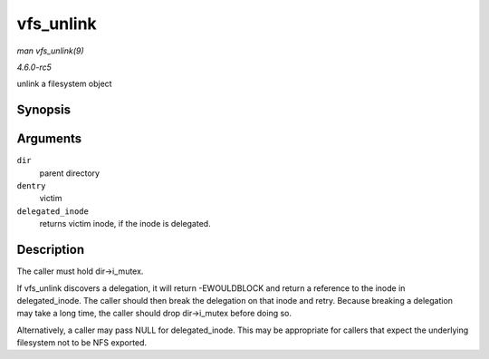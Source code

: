 .. -*- coding: utf-8; mode: rst -*-

.. _API-vfs-unlink:

==========
vfs_unlink
==========

*man vfs_unlink(9)*

*4.6.0-rc5*

unlink a filesystem object


Synopsis
========

.. c:function:: int vfs_unlink( struct inode * dir, struct dentry * dentry, struct inode ** delegated_inode )

Arguments
=========

``dir``
    parent directory

``dentry``
    victim

``delegated_inode``
    returns victim inode, if the inode is delegated.


Description
===========

The caller must hold dir->i_mutex.

If vfs_unlink discovers a delegation, it will return -EWOULDBLOCK and
return a reference to the inode in delegated_inode. The caller should
then break the delegation on that inode and retry. Because breaking a
delegation may take a long time, the caller should drop dir->i_mutex
before doing so.

Alternatively, a caller may pass NULL for delegated_inode. This may be
appropriate for callers that expect the underlying filesystem not to be
NFS exported.


.. ------------------------------------------------------------------------------
.. This file was automatically converted from DocBook-XML with the dbxml
.. library (https://github.com/return42/sphkerneldoc). The origin XML comes
.. from the linux kernel, refer to:
..
.. * https://github.com/torvalds/linux/tree/master/Documentation/DocBook
.. ------------------------------------------------------------------------------

